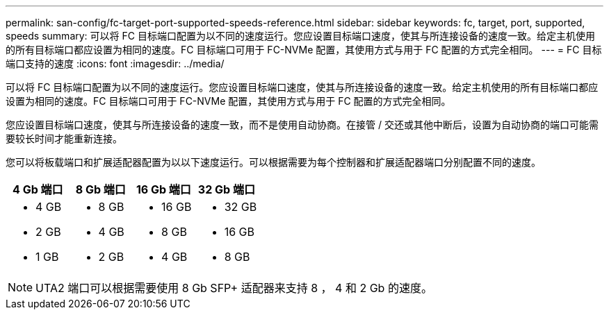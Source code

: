 ---
permalink: san-config/fc-target-port-supported-speeds-reference.html 
sidebar: sidebar 
keywords: fc, target, port, supported, speeds 
summary: 可以将 FC 目标端口配置为以不同的速度运行。您应设置目标端口速度，使其与所连接设备的速度一致。给定主机使用的所有目标端口都应设置为相同的速度。FC 目标端口可用于 FC-NVMe 配置，其使用方式与用于 FC 配置的方式完全相同。 
---
= FC 目标端口支持的速度
:icons: font
:imagesdir: ../media/


[role="lead"]
可以将 FC 目标端口配置为以不同的速度运行。您应设置目标端口速度，使其与所连接设备的速度一致。给定主机使用的所有目标端口都应设置为相同的速度。FC 目标端口可用于 FC-NVMe 配置，其使用方式与用于 FC 配置的方式完全相同。

您应设置目标端口速度，使其与所连接设备的速度一致，而不是使用自动协商。在接管 / 交还或其他中断后，设置为自动协商的端口可能需要较长时间才能重新连接。

您可以将板载端口和扩展适配器配置为以以下速度运行。可以根据需要为每个控制器和扩展适配器端口分别配置不同的速度。

[cols="4*"]
|===
| 4 Gb 端口 | 8 Gb 端口 | 16 Gb 端口 | 32 Gb 端口 


 a| 
* 4 GB
* 2 GB
* 1 GB

 a| 
* 8 GB
* 4 GB
* 2 GB

 a| 
* 16 GB
* 8 GB
* 4 GB

 a| 
* 32 GB
* 16 GB
* 8 GB


|===
[NOTE]
====
UTA2 端口可以根据需要使用 8 Gb SFP+ 适配器来支持 8 ， 4 和 2 Gb 的速度。

====